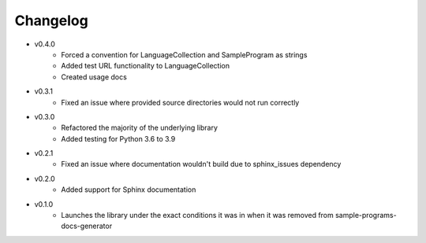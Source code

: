 Changelog
=========

* v0.4.0
    * Forced a convention for LanguageCollection and SampleProgram as strings
    * Added test URL functionality to LanguageCollection
    * Created usage docs

* v0.3.1
    * Fixed an issue where provided source directories would not run correctly

* v0.3.0
    * Refactored the majority of the underlying library
    * Added testing for Python 3.6 to 3.9

* v0.2.1
    * Fixed an issue where documentation wouldn't build due to sphinx_issues dependency

* v0.2.0
    * Added support for Sphinx documentation

* v0.1.0
    * Launches the library under the exact conditions it was in when it was removed from sample-programs-docs-generator
